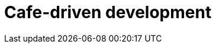 = Cafe-driven development

// TODO: Research why *environment* is so important to software development.

